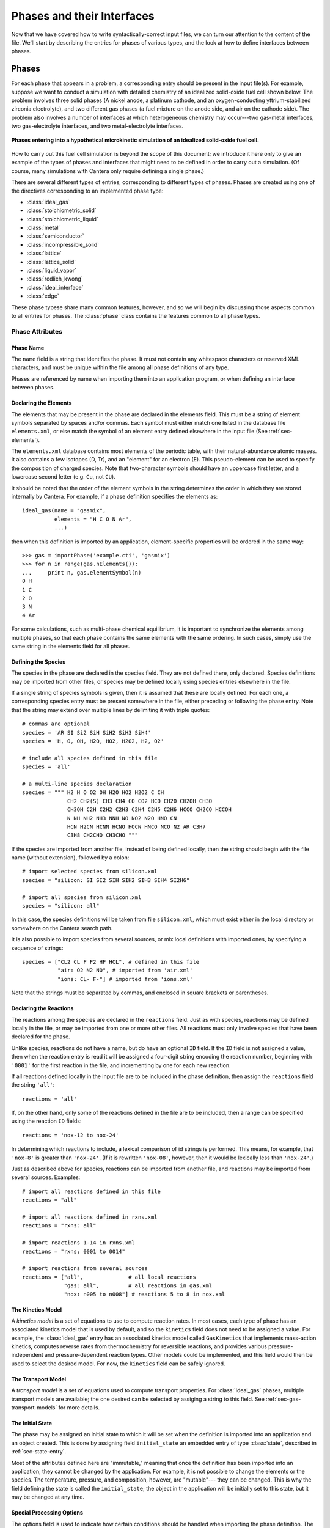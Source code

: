 .. py:currentmodule:: ctml_writer

.. _sec-phases:

***************************
Phases and their Interfaces
***************************

Now that we have covered how to write syntactically-correct input files, we can
turn our attention to the content of the file. We'll start by describing the
entries for phases of various types, and the look at how to define interfaces
between phases.

Phases
======

For each phase that appears in a problem, a corresponding entry should be
present in the input file(s). For example, suppose we want to conduct a
simulation with detailed chemistry of an idealized solid-oxide fuel cell shown
below.  The problem involves three solid phases (A nickel anode, a
platinum cathode, and an oxygen-conducting yttrium-stabilized zirconia
electrolyte), and two different gas phases (a fuel mixture on the anode side,
and air on the cathode side). The problem also involves a number of interfaces
at which heterogeneous chemistry may occur---two gas-metal interfaces, two
gas-electrolyte interfaces, and two metal-electrolyte interfaces.

.. figure:: /_static/images/sofc-phases.png
    :align: center

    **Phases entering into a hypothetical microkinetic simulation of an
    idealized solid-oxide fuel cell.**

How to carry out this fuel cell simulation is beyond the scope of this document;
we introduce it here only to give an example of the types of phases and
interfaces that might need to be defined in order to carry out a simulation. (Of
course, many simulations with Cantera only require defining a single phase.)

There are several different types of entries, corresponding to different types
of phases. Phases are created using one of the directives corresponding to an
implemented phase type:

* :class:`ideal_gas`
* :class:`stoichiometric_solid`
* :class:`stoichiometric_liquid`
* :class:`metal`
* :class:`semiconductor`
* :class:`incompressible_solid`
* :class:`lattice`
* :class:`lattice_solid`
* :class:`liquid_vapor`
* :class:`redlich_kwong`
* :class:`ideal_interface`
* :class:`edge`

These phase typese share many common features, however, and so we will begin by
discussing those aspects common to all entries for phases. The :class:`phase`
class contains the features common to all phase types.

Phase Attributes
----------------

Phase Name
^^^^^^^^^^

The ``name`` field is a string that identifies the phase. It must not contain
any whitespace characters or reserved XML characters, and must be unique within
the file among all phase definitions of any type.

Phases are referenced by name when importing them into an application program,
or when defining an interface between phases.

Declaring the Elements
^^^^^^^^^^^^^^^^^^^^^^

The elements that may be present in the phase are declared in the elements
field. This must be a string of element symbols separated by spaces and/or
commas. Each symbol must either match one listed in the database file
``elements.xml``, or else match the symbol of an element entry defined elsewhere
in the input file (See :ref:`sec-elements`).

The ``elements.xml`` database contains most elements of the periodic table, with
their natural-abundance atomic masses. It also contains a few isotopes (D, Tr),
and an "element" for an electron (E). This pseudo-element can be used to specify
the composition of charged species. Note that two-character symbols should have
an uppercase first letter, and a lowercase second letter (e.g. ``Cu``, not ``CU``).

It should be noted that the order of the element symbols in the string
determines the order in which they are stored internally by Cantera. For
example, if a phase definition specifies the elements as::

    ideal_gas(name = "gasmix",
              elements = "H C O N Ar",
              ...)

then when this definition is imported by an application, element-specific
properties will be ordered in the same way::

    >>> gas = importPhase('example.cti', 'gasmix')
    >>> for n in range(gas.nElements()):
    ...     print n, gas.elementSymbol(n)
    0 H
    1 C
    2 O
    3 N
    4 Ar

For some calculations, such as multi-phase chemical equilibrium, it is important
to synchronize the elements among multiple phases, so that each phase contains
the same elements with the same ordering. In such cases, simply use the same
string in the elements field for all phases.

.. _sec-defining-species:

Defining the Species
^^^^^^^^^^^^^^^^^^^^

The species in the phase are declared in the species field. They are not defined
there, only declared. Species definitions may be imported from other files, or
species may be defined locally using species entries elsewhere in the file.

If a single string of species symbols is given, then it is assumed that these
are locally defined. For each one, a corresponding species entry must be present
somewhere in the file, either preceding or following the phase entry.  Note that
the string may extend over multiple lines by delimiting it with triple quotes::

    # commas are optional
    species = 'AR SI Si2 SiH SiH2 SiH3 SiH4'
    species = 'H, O, OH, H2O, HO2, H2O2, H2, O2'

    # include all species defined in this file
    species = 'all'

    # a multi-line species declaration
    species = """ H2 H O O2 OH H2O HO2 H2O2 C CH
                  CH2 CH2(S) CH3 CH4 CO CO2 HCO CH2O CH2OH CH3O
                  CH3OH C2H C2H2 C2H3 C2H4 C2H5 C2H6 HCCO CH2CO HCCOH
                  N NH NH2 NH3 NNH NO NO2 N2O HNO CN
                  HCN H2CN HCNN HCNO HOCN HNCO NCO N2 AR C3H7
                  C3H8 CH2CHO CH3CHO """

If the species are imported from another file, instead of being defined locally,
then the string should begin with the file name (without extension), followed by
a colon::

    # import selected species from silicon.xml
    species = "silicon: SI SI2 SIH SIH2 SIH3 SIH4 SI2H6"

    # import all species from silicon.xml
    species = "silicon: all"

In this case, the species definitions will be taken from file ``silicon.xml``,
which must exist either in the local directory or somewhere on the Cantera
search path.

It is also possible to import species from several sources, or mix local
definitions with imported ones, by specifying a sequence of strings::

    species = ["CL2 CL F F2 HF HCL", # defined in this file
               "air: O2 N2 NO", # imported from 'air.xml'
               "ions: CL- F-"] # imported from 'ions.xml'

Note that the strings must be separated by commas, and enclosed in square
brackets or parentheses.

.. _sec-declaring-reactions:

Declaring the Reactions
^^^^^^^^^^^^^^^^^^^^^^^

The reactions among the species are declared in the ``reactions`` field. Just as
with species, reactions may be defined locally in the file, or may be imported
from one or more other files. All reactions must only involve species that have
been declared for the phase.

Unlike species, reactions do not have a name, but do have an optional ``ID``
field. If the ``ID`` field is not assigned a value, then when the reaction entry
is read it will be assigned a four-digit string encoding the reaction number,
beginning with ``'0001'`` for the first reaction in the file, and incrementing
by one for each new reaction.

If all reactions defined locally in the input file are to be included in the
phase definition, then assign the ``reactions`` field the string ``'all'``::

    reactions = 'all'

If, on the other hand, only some of the reactions defined in the file are to be
included, then a range can be specified using the reaction ``ID`` fields::

    reactions = 'nox-12 to nox-24'

In determining which reactions to include, a lexical comparison of id strings is
performed. This means, for example, that ``'nox-8'`` is greater than
``'nox-24'``. (If it is rewritten ``'nox-08'``, however, then it would be lexically
less than ``'nox-24'``.)

Just as described above for species, reactions can be imported from another
file, and reactions may be imported from several sources. Examples::

    # import all reactions defined in this file
    reactions = "all"

    # import all reactions defined in rxns.xml
    reactions = "rxns: all"

    # import reactions 1-14 in rxns.xml
    reactions = "rxns: 0001 to 0014"

    # import reactions from several sources
    reactions = ["all",              # all local reactions
                 "gas: all",         # all reactions in gas.xml
                 "nox: n005 to n008"] # reactions 5 to 8 in nox.xml

The Kinetics Model
^^^^^^^^^^^^^^^^^^

A *kinetics model* is a set of equations to use to compute reaction rates. In
most cases, each type of phase has an associated kinetics model that is used by
default, and so the ``kinetics`` field does not need to be assigned a value. For
example, the :class:`ideal_gas` entry has an associated kinetics model called
``GasKinetics`` that implements mass-action kinetics, computes reverse rates
from thermochemistry for reversible reactions, and provides various
pressure-independent and pressure-dependent reaction types. Other models could
be implemented, and this field would then be used to select the desired
model. For now, the ``kinetics`` field can be safely ignored.

The Transport Model
^^^^^^^^^^^^^^^^^^^

A *transport model* is a set of equations used to compute transport
properties. For :class:`ideal_gas` phases, multiple transport models are
available; the one desired can be selected by assiging a string to this
field. See :ref:`sec-gas-transport-models` for more details.

The Initial State
^^^^^^^^^^^^^^^^^

The phase may be assigned an initial state to which it will be set when the
definition is imported into an application and an object created. This is done
by assigning field ``initial_state`` an embedded entry of type :class:`state`,
described in :ref:`sec-state-entry`.

Most of the attributes defined here are "immutable," meaning that once the
definition has been imported into an application, they cannot be changed by the
application. For example, it is not possible to change the elements or the
species. The temperature, pressure, and composition, however, are "mutable"---
they can be changed. This is why the field defining the state is called the
``initial_state``; the object in the application will be initially set to this
state, but it may be changed at any time.

.. _sec-phase-options:

Special Processing Options
^^^^^^^^^^^^^^^^^^^^^^^^^^

The options field is used to indicate how certain conditions should be handled
when importing the phase definition.  The options field may be assigned a string
or a sequence of strings from the table below.

==================================  ================
Option String                       Meaning
==================================  ================
``'no_validation'``                 Turn off all validation. Use when the definition
                                    has been previously validated to speed up importing
                                    the definition into an application. Use with caution!
``'skip_undeclared_elements'``      When importing species, skip any containing undeclared
                                    elements, rather than flagging them as an error.
``'skip_undeclared_species'``       When importing reactions, skip any containing undeclared
                                    species, rather than flagging them as an error.
``'skip_undeclared_third_bodies'``  When importing reactions with third body efficiencies,
                                    ignore any efficiencies for undeclared species, rather
                                    than flagging them as an error.
==================================  ================

Using the ``options`` field, it is possible to extract a sub-mechanism from a large
reaction mechanism, as follows::

    ideal_gas(name = 'hydrogen_mech',
              species = 'gri30: all',
              reactions = 'gri30:all',
              options = ('skip_undeclared_elements',
                         'skip_undeclared_species'))

If we import this into Matlab, for example, we get a gas mixture containing the
8 species (out of 53 total) that contain only H and O:

.. code-block:: matlab

    >> gas = importPhase('gas.cti', 'hydrogen_mech')

           temperature                300 K
           pressure               1237.28 Pa
           density                  0.001 kg/m^3
           mean mol. weight       2.01588 amu

                           X                Y
                     ------------     ------------
                H2   1.000000e+00     1.000000e+00
                 H   0.000000e+00     0.000000e+00
                 O   0.000000e+00     0.000000e+00
                O2   0.000000e+00     0.000000e+00
                OH   0.000000e+00     0.000000e+00
               H2O   0.000000e+00     0.000000e+00
               HO2   0.000000e+00     0.000000e+00
              H2O2   0.000000e+00     0.000000e+00

    >> eqs = reactionEqn(gas)

    eqs =

        '2 O + M <=> O2 + M'
	'O + H + M <=> OH + M'
	'O + H2 <=> H + OH'
	'O + HO2 <=> OH + O2'
	'O + H2O2 <=> OH + HO2'
	'H + O2 + M <=> HO2 + M'
	'H + 2 O2 <=> HO2 + O2'
	'H + O2 + H2O <=> HO2 + H2O'
	'H + O2 <=> O + OH'
	'2 H + M <=> H2 + M'
	'2 H + H2 <=> 2 H2'
	'2 H + H2O <=> H2 + H2O'
	'H + OH + M <=> H2O + M'
	'H + HO2 <=> O + H2O'
	'H + HO2 <=> O2 + H2'
	'H + HO2 <=> 2 OH'
	'H + H2O2 <=> HO2 + H2'
	'H + H2O2 <=> OH + H2O'
	'OH + H2 <=> H + H2O'
	'2 OH (+ M) <=> H2O2 (+ M)'
	'2 OH <=> O + H2O'
	'OH + HO2 <=> O2 + H2O'
	'OH + H2O2 <=> HO2 + H2O'
	'OH + H2O2 <=> HO2 + H2O'
	'2 HO2 <=> O2 + H2O2'
	'2 HO2 <=> O2 + H2O2'
	'OH + HO2 <=> O2 + H2O'

Ideal Gas Mixtures
------------------

Now we turn to the specific entry types for phases, beginning with
:class:`ideal_gas`.

Many combustion and CVD simulations make use of reacting ideal gas
mixtures. These can be defined using the :class:`ideal_gas` entry. The Cantera
ideal gas model allows any number of species, and any number of reactions among
them. It supports all of the options in the widely-used model described by Kee
et al. [#Kee1989]_, plus some additional options for species thermodynamic
properties and reaction rate expressions.

An example of an ideal_gas entry is shown below::

    ideal_gas(name='air8',
              elements='N O Ar',
              species='gri30: N2 O2 N O NO NO2 N2O AR',
              reactions='all',
              transport='mix',
              initial_state=state(temperature=500.0,
                                  pressure=(1.0, 'atm'),
                                  mole_fractions='N2:0.78, O2:0.21, AR:0.01'))

This entry defines an ideal gas mixture that contains 8 species, the definitions
of which are imported from dataset gri30 (file ``gri30.xml``). All reactions
defined in the file are to be included, transport properties are to be computed
using mixture rules, and the state of the gas is to be set initially to 500 K, 1
atm, and a composition that corresponds to air.

.. _sec-gas-transport-models:

Transport Models
^^^^^^^^^^^^^^^^

Two transport models are available for use with ideal gas mixtures. The first is
a multicomponent transport model that is based on the model described by
Dixon-Lewis [#dl68]_ (see also Kee et al. [#Kee2003]_). The second is a model that uses
mixture rules. To select the multicomponent model, set the transport field to
the string ``'multi'``, and to select the mixture-averaged model, set it to the
string ``'mix'``::

    ideal_gas(name="gas1",
              ...,
              transport="multi", # use multicomponent formulation
              ...)

    ideal_gas(name="gas2",
              ...,
              transport="mix", # use mixture-averaged formulation
              ...)

Stoichiometric Solid
--------------------

A :class:`stoichiometric_solid` is one that is modeled as having a precise,
fixed composition, given by the composition of the one species present. A
stoichiometric solid can be used to define a condensed phase that can
participate in heterogeneous reactions. (Of course, there cannot be homogeneous
reactions, since the composition is fixed.) ::

    stoichiometric_solid(name='graphite',
                         elements='C',
                         species='C(gr)',
                         density=(2.2, 'g/cm3'),
                         initial_state=state(temperature=300.0,
                                             pressure=(1.0, 'atm'))

Stoichiometric Liquid
---------------------

A stoichiometric liquid differs from a stoichiometric solid in only one respect:
the transport manager computes the viscosity as well as the thermal
conductivity.

Interfaces
==========

Now that we have seen how to define bulk, three-dimensional phases, we can
describe the procedure to define an interface between phases.

Cantera presently implements a simple model for an interface that treats is as a
two-dimensional ideal solution of interfacial species. There is a fixed site
density :math:`n^0`, and each site may be occupied by one of several adsorbates,
or may be empty. The chemical potential of each species is computed using the
expression for an ideal solution:

.. math::

    \mu_k = \mu^0_k + \hat{R}T \log \theta_k,

where :math:`\theta_k` is the coverage of species :math:`k` on the surface. The
coverage is related to the surface concentration :math:`C_k` by

.. math::

    \theta_k = \frac{C_k n_k}{n^0} ,

where :math:`n_k` is the number of sites covered or blocked by species
:math:`k`.

The entry type for this interface model is
:class:`ideal_interface`. (Additional interface models may be added to allow
non-ideal, coverage-dependent properties.)

Defining an interface is much like defining a phase. There are two new fields:
``phases`` and ``site_density``. The phases field specifies the bulk phases that
participate in the heterogeneous reactions. Although in most cases this string
will list one or two phases, no limit is placed on the number. This is
particularly useful in some electrochemical problems, where reactions take place
near the triple-phase bounday where a gas, an electrolyte, and a metal all meet.

The ``site_density`` field is the number of adsorption sites per unit area.

Another new aspect is in the embedded :class:`state` entry in the
``initial_state`` field. When specifying the initial state of an interface, the
:class:`state` entry has a field *coverages*, which can be assigned a string
specifying the initial surface species coverages::

    ideal_interface(name='silicon_surface',
                    elements='Si H',
                    species='s* s-SiH3 s-H',
                    reactions='all',
                    phases='gas bulk-Si',
                    site_density=(1.0e15, 'molec/cm2'),
                    initial_state=state(temperature=1200.0,
                                        coverages='s-H:1'))

.. _sec-state-entry:

The :class:`state` entry
========================

The initial state of either a phase or an interface may be set using an embedded
:class:`state` entry. Note that only one of (``pressure``, ``density``) may be
specified, and only one (``mole_fractions``, ``mass_fractions``, ``coverages``).

.. rubric:: References

.. [#Kee1989] R. J. Kee, F. M. Rupley, and J. A. Miller. Chemkin-II: A Fortran
   chemical kinetics package for the analysis of gasphase chemical
   kinetics. Technical Report SAND89-8009, Sandia National Laboratories, 1989.

.. [#dl68] G. Dixon-Lewis. Flame structure and flame reaction kinetics,
   II: Transport phenomena in multicomponent systems. *Proc. Roy. Soc. A*,
   307:111--135, 1968.

.. [#Kee2003] R. J. Kee, M. E. Coltrin, and P. Glarborg. *Chemically Reacting
   Flow: Theory and Practice*. John Wiley and Sons, 2003.
